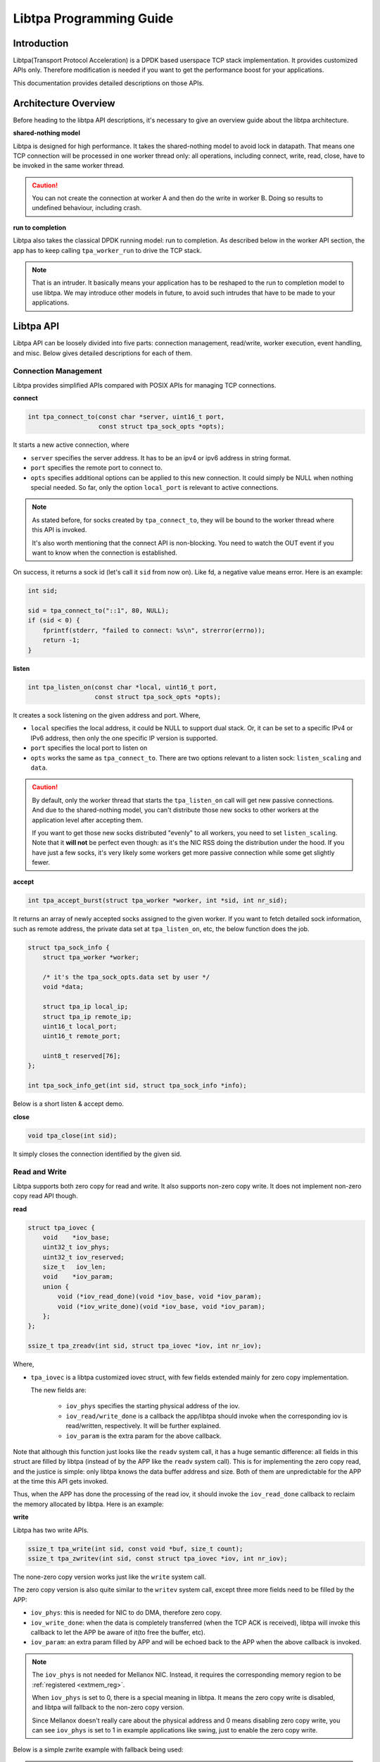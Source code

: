 ..  SPDX-License-Identifier: BSD-3-Clause
    Copyright (c) 2021-2023, ByteDance Ltd. and/or its Affiliates
    Author: Yuanhan Liu <liuyuanhan.131@bytedance.com>

.. _prog_guide:

Libtpa Programming Guide
========================

Introduction
------------

Libtpa(Transport Protocol Acceleration) is a DPDK based userspace TCP
stack implementation. It provides customized APIs only. Therefore
modification is needed if you want to get the performance boost for
your applications.

This documentation provides detailed descriptions on those APIs.

Architecture Overview
---------------------

Before heading to the libtpa API descriptions, it's necessary to give
an overview guide about the libtpa architecture.

**shared-nothing model**

Libtpa is designed for high performance. It takes the shared-nothing
model to avoid lock in datapath. That means one TCP connection will
be processed in one worker thread only: all operations, including
connect, write, read, close, have to be invoked in the same worker
thread.

.. caution::

   You can not create the connection at worker A and then do the write
   in worker B. Doing so results to undefined behaviour, including crash.

**run to completion**

Libtpa also takes the classical DPDK running model: run to completion.
As described below in the worker API section, the app has to keep calling
``tpa_worker_run`` to drive the TCP stack.

.. note::

   That is an intruder. It basically means your application has to be
   reshaped to the run to completion model to use libtpa. We may introduce
   other models in future, to avoid such intrudes that have to be made to
   your applications.


Libtpa API
----------

Libtpa API can be loosely divided into five parts: connection management,
read/write, worker execution, event handling, and misc. Below gives
detailed descriptions for each of them.

Connection Management
~~~~~~~~~~~~~~~~~~~~~

Libtpa provides simplified APIs compared with POSIX APIs for managing
TCP connections.

**connect**

.. code-block:: c

  int tpa_connect_to(const char *server, uint16_t port,
                     const struct tpa_sock_opts *opts);


It starts a new active connection, where

* ``server`` specifies the server address. It has to be an ipv4
  or ipv6 address in string format.

* ``port`` specifies the remote port to connect to.

* ``opts`` specifies additional options can be applied to this new
  connection. It could simply be NULL when nothing special needed.
  So far, only the option ``local_port`` is relevant to active
  connections.

.. code-block:: c
   :caption: sock options

    /*
     * Provides extra options for socks going to be created by
     * tpa_connect_to and tpa_connect_to.
     */
    struct tpa_sock_opts {
        /*
         * When @listen_scaling is set to
         * - 0: passive connections will be only distributed to the worker
         *      where this listen sock has been bound to.
         * - 1: passive connections will be distributed to all workers.
         *
         * tpa_listen_on only.
         */
        uint64_t listen_scaling:1;
        uint64_t bits_reserved:63;

        /*
         * A private data set by user for listen sock. It could be
         * retrieved by tpa_sock_info_get when a new sock is accepted.
         *
         * tpa_listen_on only.
         */
        void *data;

        /*
         * Specifies a local port to bind to.
         *
         * tpa_connect_to only.
         */
        uint16_t local_port;
        uint8_t reserved[128 - 18];  /* XXX: it's ugly */
    } __attribute__((packed));

.. note::

    As stated before, for socks created by ``tpa_connect_to``, they will
    be bound to the worker thread where this API is invoked.

    It's also worth mentioning that the connect API is non-blocking. You
    need to watch the OUT event if you want to know when the connection
    is established.

On success, it returns a sock id (let's call it ``sid`` from now on).
Like fd, a negative value means error. Here is an example:

.. code-block:: c

    int sid;

    sid = tpa_connect_to("::1", 80, NULL);
    if (sid < 0) {
        fprintf(stderr, "failed to connect: %s\n", strerror(errno));
        return -1;
    }

**listen**

.. code-block:: c

    int tpa_listen_on(const char *local, uint16_t port,
                      const struct tpa_sock_opts *opts);

It creates a sock listening on the given address and port. Where,

* ``local`` specifies the local address, it could be NULL to
  support dual stack. Or, it can be set to a specific IPv4 or IPv6
  address, then only the one specific IP version is supported.

* ``port`` specifies the local port to listen on

* ``opts`` works the same as ``tpa_connect_to``. There are two options
  relevant to a listen sock: ``listen_scaling`` and ``data``.

.. caution::

    By default, only the worker thread that starts the ``tpa_listen_on``
    call will get new passive connections. And due to the shared-nothing
    model, you can't distribute those new socks to other workers at the
    application level after accepting them.

    If you want to get those new socks distributed "evenly" to all workers,
    you need to set ``listen_scaling``. Note that it **will not** be
    perfect even though: as it's the NIC RSS doing the distribution under
    the hood. If you have just a few socks, it's very likely some workers
    get more passive connection while some get slightly fewer.

**accept**

.. code-block:: c

    int tpa_accept_burst(struct tpa_worker *worker, int *sid, int nr_sid);

It returns an array of newly accepted socks assigned to the given worker.
If you want to fetch detailed sock information, such as remote address,
the private data set at ``tpa_listen_on``, etc, the below function does
the job.

.. code-block:: c

    struct tpa_sock_info {
        struct tpa_worker *worker;

        /* it's the tpa_sock_opts.data set by user */
        void *data;

        struct tpa_ip local_ip;
        struct tpa_ip remote_ip;
        uint16_t local_port;
        uint16_t remote_port;

        uint8_t reserved[76];
    };

    int tpa_sock_info_get(int sid, struct tpa_sock_info *info);

Below is a short listen & accept demo.

.. code-block:: c
   :caption: listen & accept example

    int sid;

    if (tpa_listen_on(NULL, 80, NULL) < 0) {
        fprintf(stderr, "failed to listen on port 80: %s\n",
                strerror(errno));
        return -1;
    }

    while (1) {
        /* explained later */
        tpa_worker_run(worker);

        if (tpa_accept_burst(worker, &sid, 1) == 1)
            register_new_connection(sid);

        /* ... */
    }

**close**

.. code-block:: c

    void tpa_close(int sid);

It simply closes the connection identified by the given sid.


Read and Write
~~~~~~~~~~~~~~

Libtpa supports both zero copy for read and write. It also supports
non-zero copy write. It does not implement non-zero copy read API
though.

**read**

.. code-block:: c

    struct tpa_iovec {
        void    *iov_base;
        uint32_t iov_phys;
        uint32_t iov_reserved;
        size_t   iov_len;
        void    *iov_param;
        union {
            void (*iov_read_done)(void *iov_base, void *iov_param);
            void (*iov_write_done)(void *iov_base, void *iov_param);
        };
    };

    ssize_t tpa_zreadv(int sid, struct tpa_iovec *iov, int nr_iov);

Where,

* ``tpa_iovec`` is a libtpa customized iovec struct, with few fields
  extended mainly for zero copy implementation.

  The new fields are:

   - ``iov_phys`` specifies the starting physical address of the iov.

   - ``iov_read/write_done`` is a callback the app/libtpa should invoke
     when the corresponding iov is read/written, respectively. It will
     be further explained.

   - ``iov_param`` is the extra param for the above callback.

Note that although this function just looks like the ``readv`` system
call, it has a huge semantic difference: all fields in this struct
are filled by libtpa (instead of by the APP like the ``readv`` system
call). This is for implementing the zero copy read, and the justice
is simple: only libtpa knows the data buffer address and size. Both
of them are unpredictable for the APP at the time this API gets invoked.

Thus, when the APP has done the processing of the read iov, it should
invoke the ``iov_read_done`` callback to reclaim the memory allocated by
libtpa. Here is an example:

.. code-block:: c
   :caption: tpa_zreadv example

    struct tpa_iovec iov;
    ssize_t ret;

    ret = tpa_zreadv(sid, &iov, 1);
    if (ret < 0) {
        if (errno == EAGAIN) {
            return 0;

         /* error happened; handle it here */
    }

    if (ret == 0) {
        /* EOF reached; close it */
        tpa_close(sid);
    }

    if (ret > 0) {
            /* process the read buffer at iov.iov_base */
            process_data(iov.iov_base, iov.iov_len);

            /* free it when the process is done */
            iov.iov_read_done(iov.iov_base, iov.iov_param);
    }

**write**

Libtpa has two write APIs.

.. code-block:: c

    ssize_t tpa_write(int sid, const void *buf, size_t count);
    ssize_t tpa_zwritev(int sid, const struct tpa_iovec *iov, int nr_iov);

The none-zero copy version works just like the ``write`` system call.

The zero copy version is also quite similar to the ``writev`` system call,
except three more fields need to be filled by the APP:

* ``iov_phys``: this is needed for NIC to do DMA, therefore zero copy.

* ``iov_write_done``: when the data is completely transferred (when the
  TCP ACK is received), libtpa will invoke this callback to let the APP
  be aware of it(to free the buffer, etc).

* ``iov_param``: an extra param filled by APP and will be echoed back
  to the APP when the above callback is invoked.

.. note::

   The ``iov_phys`` is not needed for Mellanox NIC. Instead, it requires
   the corresponding memory region to be :ref:`registered <extmem_reg>`.

   When ``iov_phys`` is set to 0, there is a special meaning in libtpa.
   It means the zero copy write is disabled, and libtpa will fallback
   to the non-zero copy version.

   Since Mellanox doesn't really care about the physical address and
   0 means disabling zero copy write, you can see ``iov_phys`` is
   set to 1 in example applications like swing, just to enable the
   zero copy write.


Below is a simple zwrite example with fallback being used:

.. code-block:: c
   :caption: tpa_zwritev example

    static void free_write_buffer(void *iov_base, void *iov_param)
    {
        free(iov_base);
    }

    ssize_t tpa_zwrite_example(size_t size)
    {
        struct tpa_iovec iov;
        ssize_t ret;

        iov.iov_len  = size;
        iov.iov_base = malloc(size);
        iov.iov_phys = 0;
        iov.iov_param = NULL;
        iov.iov_write_done = free_write_buffer;

        ret = tpa_zwritev(sid, &iov, 1);
        if (ret < 0)
            iov.iov_write_done(iov.iov_base, iov.iov_param);

        return ret;
    }

.. caution::

    Both ``tpa_write`` and ``tpa_zwritev`` are atomic, meaning either
    all data are written or nothing will. This has an advantage. It
    simplifies the error handling. We don't have to worry about that
    one iov is partially written.

    It has a drawback though. If the write is too large that the whole
    sock send queue can't hold it, then the write would always fail
    with EAGAIN error. You can workaround it by:

    - enlarging the sock send queue length by setting the cfg
      ``tcp.snd_queue_size`` (which is set to 512 by default). Or,

    - breaking the large write to many smaller ones

Worker Execution
~~~~~~~~~~~~~~~~

The worker is the core TCP stack processing unit. There should be one worker
per datapath thread. The number of worker is set by below function:

.. code-block:: c

    int tpa_init(int nr_worker);

This function also initializes the whole libtpa system, including the DPDK
initialization. It should be invoked first before all other libtpa functions
get invoked.

Then there is a per-worker initialization function:

.. code-block:: c

    struct tpa_worker *tpa_worker_init(void);

This function must be executed first at the corresponding worker
thread. It returns the worker pointer that is needed for the rest
worker APIs.  Note that this function must be executed once only.

A worker gets executed every time below function get invoked:

.. code-block:: c

    void tpa_worker_run(struct tpa_worker *worker);

It is the core of the libtpa, which basically does three things:

- ``tcp input``: receives packets from NIC, feeds them to the TCP stack
  (decaping the net headers, finding the right sock, etc) and then delivers
  the TCP payload to the sock receive queue if any.

- ``tcp output``: handles the write request from the APP, feeds them to
  the TCP stack (encaping the net headers, etc) and then sends them out
  to wire.

- ``tcp timeout``: handles the retransmission timeouts, etc.

Event Handling
~~~~~~~~~~~~~~

Libtpa provides two event related APIs. They are epoll alike, while they
are quite different in some ways.

.. code-block:: c

    struct tpa_event {
        uint32_t events;
        void *data;
    };

    int tpa_event_ctrl(int sid, int op, struct tpa_event *event);
    int tpa_event_poll(struct tpa_worker *worker, struct tpa_event *events, int max);

As you see, there is no ``epoll_create`` equivalent in libtpa. The
reason behind it is, as stated above, that every connection in libtpa
is bound to a specific worker. Thus, the APP only has to register or
remove some events to a specific connection with the API ``tpa_event_ctrl``,
then libtpa will find the correct worker so that a later call of
``tpa_event_poll(worker, ...)`` could catch them.

Misc
~~~~

.. _extmem_reg:

**external memory management**

.. note::

   This section applies to Mellanox NICs only

For Mellanox NICs, you need to register the memory region first if you
want to do zero copy write with buffers inside that region.

.. code-block:: c

    int tpa_extmem_register(void *virt_addr, size_t len, uint64_t *phys_addrs,
                            int nr_page, size_t page_size);
    int tpa_extmem_unregister(void *virt_addr, size_t len);

.. code-block:: c
   :caption: external memory register example

    void *buf = aligned_alloc(4096, 4096);

    if (tpa_extmem_register(buf, 4096, NULL, 1, 4096) != 0) {
        fprintf(stderr, "failed to register external memory: %s\n", strerror(errno));
        return;
    }

You then can do zero copy write with address within the range [buf, buf + 4096).

Examples
--------

Libtpa repo has few `example applications <https://github.com/bytedance/libtpa/tree/main/app>`_.
Both `swing <https://github.com/bytedance/libtpa/tree/main/app/swing>`_ and
`techo <https://github.com/bytedance/libtpa/tree/main/app/techo>`_ are good examples
to look at: both are short and simple.

